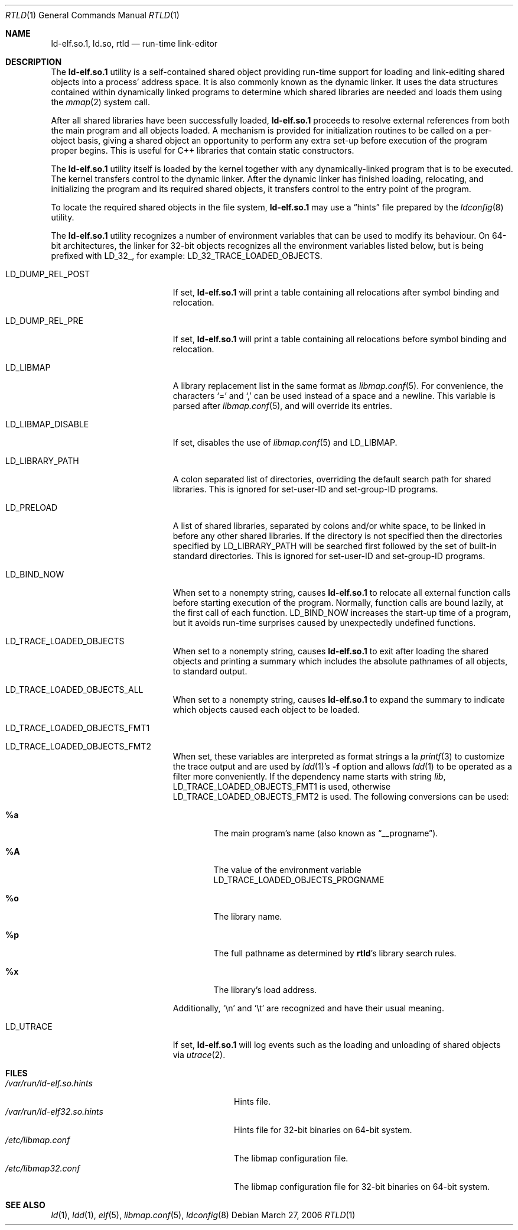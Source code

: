 .\" Copyright (c) 1995 Paul Kranenburg
.\" All rights reserved.
.\"
.\" Redistribution and use in source and binary forms, with or without
.\" modification, are permitted provided that the following conditions
.\" are met:
.\" 1. Redistributions of source code must retain the above copyright
.\"    notice, this list of conditions and the following disclaimer.
.\" 2. Redistributions in binary form must reproduce the above copyright
.\"    notice, this list of conditions and the following disclaimer in the
.\"    documentation and/or other materials provided with the distribution.
.\" 3. All advertising materials mentioning features or use of this software
.\"    must display the following acknowledgment:
.\"      This product includes software developed by Paul Kranenburg.
.\" 3. The name of the author may not be used to endorse or promote products
.\"    derived from this software without specific prior written permission
.\"
.\" THIS SOFTWARE IS PROVIDED BY THE AUTHOR ``AS IS'' AND ANY EXPRESS OR
.\" IMPLIED WARRANTIES, INCLUDING, BUT NOT LIMITED TO, THE IMPLIED WARRANTIES
.\" OF MERCHANTABILITY AND FITNESS FOR A PARTICULAR PURPOSE ARE DISCLAIMED.
.\" IN NO EVENT SHALL THE AUTHOR BE LIABLE FOR ANY DIRECT, INDIRECT,
.\" INCIDENTAL, SPECIAL, EXEMPLARY, OR CONSEQUENTIAL DAMAGES (INCLUDING, BUT
.\" NOT LIMITED TO, PROCUREMENT OF SUBSTITUTE GOODS OR SERVICES; LOSS OF USE,
.\" DATA, OR PROFITS; OR BUSINESS INTERRUPTION) HOWEVER CAUSED AND ON ANY
.\" THEORY OF LIABILITY, WHETHER IN CONTRACT, STRICT LIABILITY, OR TORT
.\" (INCLUDING NEGLIGENCE OR OTHERWISE) ARISING IN ANY WAY OUT OF THE USE OF
.\" THIS SOFTWARE, EVEN IF ADVISED OF THE POSSIBILITY OF SUCH DAMAGE.
.\"
.\" $FreeBSD$
.\"
.Dd March 27, 2006
.Dt RTLD 1
.Os
.Sh NAME
.Nm ld-elf.so.1 ,
.Nm ld.so ,
.Nm rtld
.Nd run-time link-editor
.Sh DESCRIPTION
The
.Nm
utility is a self-contained shared object providing run-time
support for loading and link-editing shared objects into a process'
address space.
It is also commonly known as the dynamic linker.
It uses the data structures
contained within dynamically linked programs to determine which shared
libraries are needed and loads them using the
.Xr mmap 2
system call.
.Pp
After all shared libraries have been successfully loaded,
.Nm
proceeds to resolve external references from both the main program and
all objects loaded.
A mechanism is provided for initialization routines
to be called on a per-object basis, giving a shared object an opportunity
to perform any extra set-up before execution of the program proper begins.
This is useful for C++ libraries that contain static constructors.
.Pp
The
.Nm
utility itself is loaded by the kernel together with any dynamically-linked
program that is to be executed.
The kernel transfers control to the
dynamic linker.
After the dynamic linker has finished loading,
relocating, and initializing the program and its required shared
objects, it transfers control to the entry point of the program.
.Pp
To locate the required shared objects in the file system,
.Nm
may use a
.Dq hints
file prepared by the
.Xr ldconfig 8
utility.
.Pp
The
.Nm
utility
recognizes a number of environment variables that can be used to modify
its behaviour.
On 64-bit architectures, the linker for 32-bit objects recognizes
all the environment variables listed below, but is being prefixed with
.Ev LD_32_ ,
for example:
.Ev LD_32_TRACE_LOADED_OBJECTS .
.Pp
.Bl -tag -width ".Ev LD_LIBMAP_DISABLE"
.It Ev LD_DUMP_REL_POST
If set,
.Nm
will print a table containing all relocations after symbol
binding and relocation.
.It Ev LD_DUMP_REL_PRE
If set,
.Nm
will print a table containing all relocations before symbol
binding and relocation.
.It Ev LD_LIBMAP
A library replacement list in the same format as
.Xr libmap.conf 5 .
For convenience, the characters
.Ql =
and
.Ql \&,
can be used instead of a space and a newline.
This variable is parsed after
.Xr libmap.conf 5 ,
and will override its entries.
.It Ev LD_LIBMAP_DISABLE
If set, disables the use of
.Xr libmap.conf 5
and
.Ev LD_LIBMAP .
.It Ev LD_LIBRARY_PATH
A colon separated list of directories, overriding the default search path
for shared libraries.
This is ignored for set-user-ID and set-group-ID programs.
.It Ev LD_PRELOAD
A list of shared libraries, separated by colons and/or white space,
to be linked in before any
other shared libraries.
If the directory is not specified then
the directories specified by
.Ev LD_LIBRARY_PATH
will be searched first
followed by the set of built-in standard directories.
This is ignored for set-user-ID and set-group-ID programs.
.It Ev LD_BIND_NOW
When set to a nonempty string, causes
.Nm
to relocate all external function calls before starting execution of the
program.
Normally, function calls are bound lazily, at the first call
of each function.
.Ev LD_BIND_NOW
increases the start-up time of a program, but it avoids run-time
surprises caused by unexpectedly undefined functions.
.It Ev LD_TRACE_LOADED_OBJECTS
When set to a nonempty string, causes
.Nm
to exit after loading the shared objects and printing a summary which includes
the absolute pathnames of all objects, to standard output.
.It Ev LD_TRACE_LOADED_OBJECTS_ALL
When set to a nonempty string, causes
.Nm
to expand the summary to indicate which objects caused each object to
be loaded.
.It Ev LD_TRACE_LOADED_OBJECTS_FMT1
.It Ev LD_TRACE_LOADED_OBJECTS_FMT2
When set, these variables are interpreted as format strings a la
.Xr printf 3
to customize the trace output and are used by
.Xr ldd 1 Ns 's
.Fl f
option and allows
.Xr ldd 1
to be operated as a filter more conveniently.
If the dependency name starts with string
.Pa lib ,
.Ev LD_TRACE_LOADED_OBJECTS_FMT1
is used, otherwise
.Ev LD_TRACE_LOADED_OBJECTS_FMT2
is used.
The following conversions can be used:
.Bl -tag -width 4n
.It Li %a
The main program's name
(also known as
.Dq __progname ) .
.It Li \&%A
The value of the environment variable
.Ev LD_TRACE_LOADED_OBJECTS_PROGNAME
.It Li %o
The library name.
.It Li %p
The full pathname as determined by
.Nm rtld Ns 's
library search rules.
.It Li %x
The library's load address.
.El
.Pp
Additionally,
.Ql \en
and
.Ql \et
are recognized and have their usual meaning.
.It Ev LD_UTRACE
If set,
.Nm
will log events such as the loading and unloading of shared objects via
.Xr utrace 2 .
.El
.Sh FILES
.Bl -tag -width ".Pa /var/run/ld-elf32.so.hints" -compact
.It Pa /var/run/ld-elf.so.hints
Hints file.
.It Pa /var/run/ld-elf32.so.hints
Hints file for 32-bit binaries on 64-bit system.
.It Pa /etc/libmap.conf
The libmap configuration file.
.It Pa /etc/libmap32.conf
The libmap configuration file for 32-bit binaries on 64-bit system.
.El
.Sh SEE ALSO
.Xr ld 1 ,
.Xr ldd 1 ,
.Xr elf 5 ,
.Xr libmap.conf 5 ,
.Xr ldconfig 8
